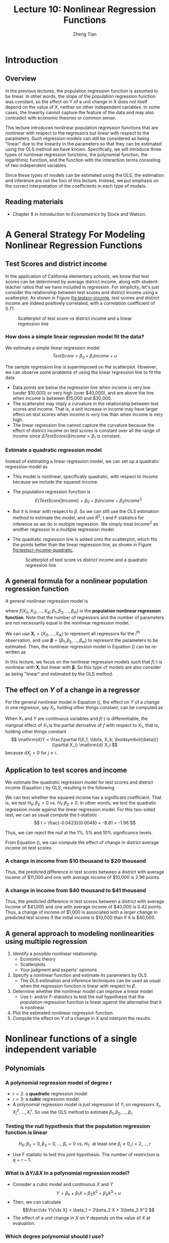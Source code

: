 #+TITLE: Lecture 10: Nonlinear Regression Functions
#+AUTHOR: Zheng Tian
#+DATE:
#+OPTIONS: toc:nil H:3 num:2 tex:t todo:nil <:nil ^:{}
#+PROPERTY: header-args:R  :session my-r-session
#+LATEX_CLASS: article
#+LATEX_CLASS_OPTIONS: [a4paper,11pt]
#+LATEX_HEADER: \usepackage[margin=1.2in]{geometry}
#+LATEX_HEADER: \usepackage{setspace}
#+LATEX_HEADER: \onehalfspacing
#+LATEX_HEADER: \usepackage{parskip}
#+LATEX_HEADER: \usepackage{amsthm}
#+LATEX_HEADER: \usepackage{amsmath}
#+LATEX_HEADER: \usepackage{mathtools}
#+LATEX_HEADER: \usepackage{hyperref}
#+LATEX_HEADER: \usepackage{graphicx}
#+LATEX_HEADER: \usepackage{tabularx}
#+LATEX_HEADER: \usepackage{booktabs}
#+LATEX_HEADER: \usepackage{color}
#+LATEX_HEADER: \usepackage{caption}
#+LATEX_HEADER: \usepackage{subcaption}
#+LATEX_HEADER: \hypersetup{colorlinks,citecolor=black,filecolor=black,linkcolor=black,urlcolor=black}
#+LATEX_HEADER: \newtheorem{mydef}{Definition}
#+LATEX_HEADER: \newtheorem{mythm}{Theorem}
#+LATEX_HEADER: \newcommand{\dx}{\mathrm{d}}
#+LATEX_HEADER: \newcommand{\var}{\mathrm{Var}}
#+LATEX_HEADER: \newcommand{\cov}{\mathrm{Cov}}
#+LATEX_HEADER: \newcommand{\corr}{\mathrm{Corr}}
#+LATEX_HEADER: \newcommand{\pr}{\mathrm{Pr}}
#+LATEX_HEADER: \newcommand{\rarrowd}[1]{\xrightarrow{\text{ \textit #1 }}}
#+LATEX_HEADER: \DeclareMathOperator*{\plim}{plim}
#+LATEX_HEADER: \newcommand{\plimn}{\plim_{n \rightarrow \infty}}

* Introduction
** Overview
In the previous lectures, the population regression function is
assumed to be linear. In other words, the slope of the population
regression function was constant, so the effect on Y of a unit change
in X does not itself depend on the value of X, neither on other
independent variables. In some cases, the linearity cannot capture the
feature of the data and may also contradict with economic theories or
common sense.

This lecture introduces nonlinear population regression
functions that are nonlinear with respect to
the regressors but linear with respect to the parameters. Such
regression models can still be considered as being "linear" due to the
linearity in the parameters so that they can be estimated using the
OLS method we have known. Specifically, we will introduce three types
of nonlinear regression functions, the polynomial function, the
logarithmic function, and the function with the interaction terms
consisting of two independent variables.

Since these types of models can be estimated using the OLS, the
estimation and inference are not the foci of this lecture. Instead, we
put emphasis on the correct interpretation of the coefficients in each
type of models.

** Reading materials
- Chapter 8 in /Introduction to Econometrics/ by Stock and Watson.


* A General Strategy For Modeling Nonlinear Regression Functions

** Test Scores and district income

In the application of California elementary schools, we know that test
scores can be determined by average district income, along with
student-teacher ratios that we have included in regression. For
simplicity, let's just consider the relationship between test scores
and district income using a scatterplot. As shown in Figure
[[fig:testscr-income]], test scores and district income are indeed
positively correlated, with a correlation coefficient of 0.71.

#+ATTR_LATEX: :width 0.75\textwidth
#+NAME: fig:testscr-income
#+CAPTION: Scatterplot of test score vs district income and a linear regression line
[[file:img/fig-8-2.png]]

*** How does a simple linear regression model fit the data?

We estimate a simple linear regression model
\[TestScore = \beta_0 + \beta_1 Income + u\]

The sample regression line is superimposed on the
scatterplot. However, we can observe some problems of using the linear
regression line to fit the data

- Data points are below the regression line when income is very
  low (under $10,000) or very high (over $40,000), and are above the
  line when income is between $15,000 and $30,000.
- The scatterplot may imply a curvature in the relationship between
  test scores and income. That is, a unit increase in income may have
  larger effect on test scores when income is very low than when
  income is very high.
- The linear regression line cannot capture the curvature because the
  effect of district income on test scores is constant over all the
  range of income since $\Delta TestScore / \Delta Income = \beta_1$
  is constant.

*** Estimate a quadratic regression model

Instead of estimating a linear regression model, we can set up a
quadratic regression model as
\begin{equation}
\label{eq:quadratic-testscore}
TestScore = \beta_0 + \beta_1 Income + \beta_2 Income^2 + u
\end{equation}
 
- This model is nonlinear, specifically quadratic, with respect to
  $Income$ because we include the squared income.
- The population regression function is
  \[E(TestScore | Income) = \beta_0 + \beta_1 Income + \beta_2 Income^2\]
- But it is linear with respect to $\beta$. So we can still use the
  OLS estimation method to estimate the model, and use $R^2$, t and F
  statistics for inference as we do in multiple regression. We simply
  treat $Income^2$ as another regressor in a multiple regression model.
- The quadratic regression line is added onto the scatterplot, which
  fits the points better than the linear regression line, as shown in
  Figure [[fig:testscr-income-quadratic]].

  #+ATTR_LATEX: :width 0.75\textwidth
  #+NAME: fig:testscr-income-quadratic
  #+CAPTION: Scatterplot of test score vs district income and a quadratic regression line
  [[file:img/fig-8-3.png]]


** A general formula for a nonlinear population regression function

A general nonlinear regression model is
\begin{equation}
\label{eq:nl-general}
Y_i = f(X_{i1}, X_{i2}, \ldots, X_{ik}; \beta_1, \beta_2, \ldots, \beta_m) + u_i
\end{equation}
 
where $f(X_{i1}, X_{i2}, \ldots, X_{ik}; \beta_1, \beta_2, \ldots,
\beta_m)$ is the *population nonlinear regression function*. Note that
the number of regressors and the number of parameters are not
necessarily equal in the nonlinear regression model.

We can use $\mathbf{X}_i = (X_{i1}, \ldots, X_{ik})$ to represent all
regressors for the i^{th} observation, and use
$\boldsymbol{\beta}=(\beta_1, \beta_2, \ldots, \beta_m)$ to represent
the parameters to be estimated. Then, the nonlinear regression model
in Equation (\ref{eq:nl-general}) can be re-written as
 
\begin{equation}
\label{eq:nl-general-mat}
Y_i = f(\mathbf{X}_i; \boldsymbol{\beta}) + u_i
\end{equation}
 
In this lecture, we focus on the nonlinear regression models
such that $f(\cdot)$ is nonlinear with $\mathbf{X}_i$ but linear with
$\boldsymbol{\beta}$. So this type of models are also consider as
being "linear" and estimated by the OLS method.


** The effect on $Y$ of a change in a regressor

For the general nonlinear model in Equation (\ref{eq:nl-general}), the
effect on $Y$ of a change in one regressor, say $X_1$, holding other
things constant, can be computed as
\begin{equation}
\label{eq:nl-gen-effect}
\Delta Y = f(X_1 + \Delta X_1, X_2, \ldots, X_k; \boldsymbol{\beta}) - f(X_1, X_2, \ldots, X_k; \boldsymbol{\beta})
\end{equation}
When $X_1$ and $Y$ are continuous variables and $f(\cdot)$ is
differentiable, the marginal effect of $X_1$ is the partial derivative
of $f$ with respect to $X_1$, that is, holding other things constant
\[ \mathrm{d}Y = \frac{\partial f(X_1, \ldots, X_k;
\boldsymbol{\beta})}{\partial X_i} \mathrm{d} X_i \]
because $\mathrm{d}X_j = 0$ for $j \neq i$. 

 
** Application to test scores and income

We estimate the quadratic regression model for test scores and
district income (Equation \ref{eq:quadratic-testscore}) by OLS,
resulting in the following
\begin{equation}
\label{eq:tsr-income2}
\widehat{TestScore} = \underset{\displaystyle (2.9)}{607.3} +
\underset{\displaystyle (0.27)}{3.85}Income - \underset{\displaystyle (0.0048)}{0.0423}Income^2,\, \bar{R}^2 = 0.554
\end{equation}

We can test whether the squared income has a significant
coefficient. That is, we test $H_0:\, \beta_2 = 0 \text{ vs. } H_1:\,
\beta_2 \neq 0$. In other words, we test the quadratic regression mode
against the linear regression model. For this two-sided test, we can
as usual compute the t-statistic
\[ t = \frac{-0.0423}{0.0048} = -8.81 > -1.96 \]
 
Thus, we can reject the null at the 1%, 5% and 10% significance levels.

From Equation (\ref{eq:tsr-income2}), we can compute the effect of
change in district average income on test scores.

*** A change in income from $10 thousand to $20 thousand
\begin{equation*}
\begin{split}
\Delta \hat{Y} &= \hat{\beta}_0 + \hat{\beta}_1 \times 11 + \hat{\beta}_2 \times 11^2 - (\hat{\beta}_0 + \hat{\beta}_1 \times 10 + \hat{\beta}_2 \times 10^2) \\
&= \hat{\beta}_1 (11 - 10) + \hat{\beta}_2(11^2 - 10^2) \\
& = 3.85 - 0.0423 \times 21 = 2.96
\end{split}
\end{equation*}
Thus, the predicted difference in test scores between a district with
average income of $11,000 and one with average income of $10,000 is
2.96 points.

*** A change in income from $40 thousand to $41 thousand
\begin{equation*}
\begin{split}
\Delta \hat{Y} &= \hat{\beta}_0 + \hat{\beta}_1 \times 41 + \hat{\beta}_2 \times 41^2 - (\hat{\beta}_0 + \hat{\beta}_1 \times 40 + \hat{\beta}_2 \times 40^2) \\
&= \hat{\beta}_1 (41 - 40) + \hat{\beta}_2(41^2 - 40^2) \\
& = 3.85 - 0.0423 \times 81 = 0.42
\end{split}
\end{equation*}
Thus, the predicted difference in test scores between a district with
average income of $41,000 and one with average income of $40,000 is
0.42 points. Thus, a change of income of $1,000 is associated with a
larger change in predicted test scores if the initial income is
$10,000 than if it is $40,000.


** A general approach to modeling nonlinearities using multiple regression
1. Identify a possible nonlinear relationship.
   - Economic theory
   - Scatterplots
   - Your judgment and experts' opinions
2. Specify a nonlinear function and estimate its parameters by OLS.
   - The OLS estimation and inference techniques can be used as usual
     when the regression function is linear with respect to $\beta$.
3. Determine whether the nonlinear model can improve a linear model
   - Use t- and/or F-statistics to test the null hypothesis that the
     population regression function is linear against the alternative
     that it is nonlinear.
4. Plot the estimated nonlinear regression function.
5. Compute the effect on /Y/ of a change in /X/ and interpret the
   results.


* Nonlinear functions of a single independent variable
** Polynomials
*** A polynomial regression model of degree r
\begin{equation}
\label{eq:poly-r}
Y_i = \beta_0 + \beta_1 X_i + \beta_2 X_i^2 + \cdots + \beta_r X_i^r + u_i
\end{equation}
- $r = 2$: a *quadratic* regression model
- $r = 3$: a *cubic* regression model
- A polynomial regression model is just regression of $Y_i$ on
  regressors $X_i, X_i^2, \ldots, X_i^r$. So use the OLS method to
  estimate $\beta_1, \beta_2, \ldots, \beta_r$.

*** Testing the null hypothesis that the population regression function is linear
\[ H_0:\, \beta_2 = 0, \beta_3 = 0, ..., \beta_r = 0 \text{ vs. }
H_1:\, \text{ at least one } \beta_j \neq 0, j = 2, \ldots, r \]
- Use F statistic to test this joint hypothesis. The number of
  restriction is $q = r-1$.


*** What is $\Delta Y / \Delta X$ in a polynomial regression model?

- Consider a cubic model and continuous $X$ and $Y$
  \[Y = \beta_0 + \beta_1 X + \beta_2 X^2 + \beta_3 X^3 + u\]
- Then, we can calculate
  \[\frac{\dx Y}{\dx X} = \beta_1 + 2\beta_2 X + 3\beta_3 X^2 \]
- The effect of a unit change in $X$ on $Y$ depends on the value of
  $X$ at evaluation. 

*** Which degree polynomial should I use?
- Balance a trade-off between flexibility and statistical precision.
  - Flexibility. Relate Y to X in more complicated way than simple
    linear regression.
  - Statistical precision. $X, X^2, X^3, \ldots$ are correlate so
    that there is the problem of imperfect multicollinearity.
- Follow a sequential hypothesis testing procedure
  1) Pick a maximum value of $r$ and estimate the polynomial
     regression for that $r$.
  2) Use the t-statistic to test the hypothesis that the coefficient
     on $X^r$ is zero. If you reject this hypothesis, then $X^r$
     belongs in the regression, so use the polynomial of degree $r$.
  3) If you do not reject $\beta_j = 0$ in step 2, eliminate $X^r$
     from the regression and estimate a polynomial regression of
     degree $r-1$. Test whether the coefficient on $X^{r-1}$ is
     zero. If you reject, use the polynomial of degree $r-1$.
  4) If you do not reject $\beta_{r-1} = 0$ in step 3, continue this
     procedure until the coefficient on the highest power in your
     polynomial is statistically significant.
- Quite often, we use a maximum degree of 2, 3, or 4.

*** Application to district income and test scores
We estimate a cubic regression model relating test scores to district
income as follows
\begin{equation*}
\widehat{TestScore} = \underset{\displaystyle (5.1)}{600.1} 
                    + \underset{\displaystyle (0.71)}{5.02} Income
                    - \underset{\displaystyle (0.029)}{0.096} Income^2 
                    + \underset{\displaystyle (0.00035)}{0.00069} Income^3, \hat{R}^2 = 0.555 
\end{equation*}
 
- Test whether it is a cubic model. We can test the null $H_0: \beta_3
  = 0$ using the t-statistic, which is 1.97 so that we can reject the
  null at the 5% level but fail to reject the null at the 1% level.
- Test whether it is a nonlinear model. In this case, we test the null
  $H_0: \beta_2 = \beta_3 = 0$ using the F-statistic, which is 37.7
  with the p-value less than 0.01% so that we reject the null at the
  1% level.
- Interpretation of coefficients. The coefficients in polynomial
  regressions do not have a simple interpretation. The best way to
  interpret is to plot the estimated regression function and calculate
  the estimated effect on Y associated with a change in X for one or
  more values of X.


** Logarithms
*** A natural logarithmic function $y = \ln(x)$
- Properties of $\ln(x)$
  \begin{gather*}
  \ln(1/x) = -\ln(x),\, \ln(ax) = \ln(a) + \ln(x) \\
  \ln(x/a) = \ln(x) - \ln(a),\, \text{ and } \ln(x^a) = a\ln(x)
  \end{gather*}

- The derivative of $\ln(x)$ is
  \[ \frac{\dx \ln(x)}{\dx x} = \lim_{\Delta x \rightarrow 0}
  \frac{\ln(x + \Delta x) - \ln(x)}{\Delta x} = \frac{1}{x}\,\text{.} \]
  It follows that $\dx \ln(x) = \dx x / x$, representing the percentage
  change in $x$.

- We can also denote the "percentage-change" form using the $\Delta$
  operator, that is,
  \[ \ln(x + \Delta x) - \ln(x) \approx \frac{\Delta x}{x} \text{ when
  } \Delta x \text{ is small.} \]

  We can reach the above equation by the Taylor expansion of $\ln(x +
  \Delta x)$ at $x$, which is
  \begin{align*}
  \ln(x + \Delta x) &= \ln(x) + \frac{\dx \ln(x)}{\dx} (x + \Delta x - x) + \frac{1}{2!}\frac{\dx^2 \ln(x)}{\dx x^2}(x + \Delta x - x)^2 + \cdots \\
  &= \ln(x) + \frac{\Delta x}{x} -\frac{\Delta x^2}{2x^2} + \cdots
  \end{align*}
  When $\Delta x$ is very small, we can omit the terms with $\Delta
  x^2, \Delta x^3$, etc. Thus, we have $\ln(x + \Delta x) - \ln(x)
  \approx \frac{\Delta x}{x}$ when $\Delta x$ is small.

*** The three logarithmic regression models
There are three types of logarithmic regression models. Differences in
logarithmic transformation of $X$ and/or $Y$ lead to differences in
interpretation of the coefficient.

**** *Case I: linear-log model*

In this case $X$ is in logarithms, $Y$ is not.
\begin{equation}
\label{eq:linear-log}
Y_i = \beta_0 + \beta_1 \ln(X_i) + u_i, i = 1, \ldots, n
\end{equation}
In the linear-log model, a 1% change in $X$ is associated with a
change in $Y$ of 0.01\beta_{1} because
\[ \Delta Y = \beta_1 \ln(X + \Delta X) - \beta_1 \ln(X) \approx
\beta_1 \frac{\Delta X}{X} \]
If $X$ changes by 1%, then $\Delta X/X = 0.01$ and $\Delta Y =
0.01\beta_1$. Using the derivative of $ln(x)$, we can easily see that
$\beta_1 = \dx Y/\dx \ln(X) = \dx Y / (\dx X/X)$.

/e.g./ Suppose that we have the estimated model as
\[\widehat{TestScore} = 557.8 + 36.42\ln(Income)\]
Then it implies that 1% increase in average district income results in an
increase in test scores by $0.01 \times 36.42 = 0.36$ point.

#+NAME: fig:fig-8-5
#+CAPTION: The linear-log and cubic regression function
#+ATTR_LATEX: :width 0.65\textwidth
[[file:img/fig-8-5.png]]

**** *Case II: log-linear model*

In this case $Y$ is in logarithms, $X$
is not.
\begin{equation}
\label{eq:log-linear}
\ln(Y_i) = \beta_0 + \beta_1 X_i + u_i
\end{equation}
In the log-linear model, a one-unit change in $X$ is associated
with a $100 \times \beta_1\%$ change in $Y$ because
\begin{equation*}
\frac{\Delta Y}{Y} \approx \ln(Y + \Delta Y) - \ln(Y) = \beta_1 \Delta X
\end{equation*}
If $\Delta X = 1$, then $\Delta Y / Y = \beta_1$. Expressed in
percentage, we say that $Y$ change by $100\beta_1\%$. With the
derivative, $\beta_1 = \dx \ln(Y) / \dx X = (\dx Y/Y) / X$.

/e.g./ In a regression of earnings on age, we have the estimated
model as
\[ \widehat{\ln(Earnings)} = 2.805 + 0.0087Age \]
So in this regression, earnings are predicted to increase by
0.87% for each additional year of age.

**** *Case III: log-log model*

In this case both $X$ and $Y$ are in
logarithms.
\begin{equation}
\label{eq:log-log}
\ln(Y_i) = \beta_0 + \beta_1 \ln(X_i) + u_i
\end{equation}
In the log-log model, 1% change in $X$ is associated with a
\beta_1% change in $Y$ because
\[ \frac{\Delta Y}{Y} \approx \ln(Y + \Delta Y) - \ln(Y) =
\beta_1 (\ln(X + \Delta X) - \ln(X)) \approx \beta_1 \frac{\Delta
X}{X} \]
Thus, \beta_{1} is the elasticity of $Y$ with respect to $X$, that
is
\[ \beta_1 = \frac{100 \times (\Delta Y / Y)}{100\times (\Delta X
/ X)} =\frac{\text{percentage change in } Y}{\text{percentage
change in } X}.\]
With the derivative, $\beta_1 = \dx \ln(Y) / \dx \ln(X) = (\dx Y/Y) /
(\dx X/X)$.

/e.g./ The log-log model of the test score application is
estimated as
\[ \widehat{\ln(TestScore)} = 6.336 + 0.0544 \ln(Income) \]
This implies that a 1% increase in income corresponds to a
0.0544% increase in test scores.

#+ATTR_LATEX: :width 0.65\textwidth
#+NAME: fig:fig-8-6
#+CAPTION: The log-linear and log-log regression functions
[[file:img/fig-8-6.png]]

#+CAPTION: Interpretation $\beta_1$ in three logarithmic specifications
#+ATTR_LATEX: :align lp{4.5cm}p{8.5cm}
| Case | Regression specification                | Interpretation of $\beta_1$                                                                                           |
|------+-----------------------------------------+-----------------------------------------------------------------------------------------------------------------------|
| I    | $Y = \beta_0 + \beta_1 \ln(X) + u$      | A 1% change in X is associated with a change in Y of $0.01\beta_{1}$                                                  |
| II   | $\ln(Y) = \beta_0 + \beta_1 X + u$      | A change in X by one unit is associated with a $100\beta_1\%$ change in Y                                             |
| III  | $\ln(Y) = \beta_0 + \beta_1 \ln(X) + u$ | A 1% change in X is associated with a $\beta_{1}\%$ change in Y, so $\beta_1$ is the elasticity of Y with respect to X |


* TODO COMMENT Interactions between independent variables
** Interactions between two binary variables
*** The regression model with interaction between two binary variables
Consider the population regression of earnings ($Y_i$, where $Y_i
= Earnings_i$) against two binary variables: whether a worker has
a college degree ($D_i$, where $D_{1i} = 1$ if the i^{th} person
graduated from college) and the worker's gender ($D_{2i}$, where
$D_{2i} = 1$ if the i^{th} person is female).

Then the population regression model with an interaction term of
two binary variables is
\begin{equation}
\label{eq:interact-dd}
Y_i = \beta_0 + \beta_1 D_{1i} + \beta_2 D_{2i} + \beta_3 (D_{1i} \times D_{2i}) + u_i
\end{equation}
in which $D_{1i} \times D_{2i}$ is the *interaction term*.

*** The method of interpreting coefficients in regressions with interacted binary variables
We can follow the following general rule for interpreting coefficients in Equation
(\ref{eq:interact-dd}):
#+BEGIN_QUOTE
First compute the expected values of $Y$ for each possible case
described by the set of binary variables. Next compare these expected
values. Each coefficient can then be expressed either as an expected
value or as the difference between two or more expected values.
#+END_QUOTE

**** *Compute the expected values of $Y$ for each possible combinations of $D_1$ and $D_2$*

- Case 1 :: $E(Y_i | D_{1i} = 0, D_{2i} = 0) = \beta_0$: the average
            income of male non-college graduates is $\beta_0$.
- Case 2 :: $E(Y_i | D_{1i} = 1, D_{2i} = 0) = \beta_0 + \beta_1$: the
            average income male college graduates is $\beta_0 +
            \beta_1$.
- Case 3 :: $E(Y_i | D_{1i} = 0, D_{2i} = 1) = \beta_0 + \beta_2$: the
            average income of female non-college graduates is
            $\beta_0 + \beta_2$.
- Case 4 :: $E(Y_i | D_{1i} = 1, D_{2i} = 1) = \beta_0 + \beta_1 +
            \beta_2 + \beta_3$: the average income of female college
            graduates is $\beta_0 + \beta_1 + \beta_2 + \beta_3$.

**** *Compute the difference between a pair of cases*

- Case 1 vs. Case 2 :: $E(Y_i | D_{1i} = 1, D_{2i} = 0) - E(Y_i |
     D_{1i} = 0, D_{2i} = 0) = \beta_1$. Thus, the average income
     difference between college graduates and non-college graduates among
     male workers is \beta_1.
- Case 1 vs. Case 3 :: $E(Y_i | D_{1i} = 0, D_{2i} = 1) - E(Y_i |
     D_{1i} = 0, D_{2i} = 0) = \beta_2$. Thus, the average income
     difference between female and male workers who are not college
     graduates is $\beta_2$.
- Case 1 vs. Case 4 :: $E(Y_i | D_{1i} = 1, D_{2i} = 1) - E(Y_i |
     D_{1i} = 0, D_{2i} = 0) = \beta_1 + \beta_2 + \beta_3$. Thus, The
     average income difference between female college graduates and
     male non-college graduates is $\beta_1 + \beta_2 + \beta_3$.
- Case 2 vs. Case 3 :: $E(Y_i | D_{1i} = 0, D_{2i} = 1) - E(Y_i |
     D_{1i} = 1, D_{2i} = 0) = \beta_2 - \beta_1$. Thus, the average
     income difference between female non-college graduates and male
     college graduates is $\beta_2 - \beta_1$.
- Case 2 vs. Case 4 :: $E(Y_i | D_{1i} = 1, D_{2i} = 1) - E(Y_i |
     D_{1i} = 1, D_{2i} = 0) = \beta_2 + \beta_3$. Thus, the average
     income difference between female college graduates and male
     college graduates is $\beta_2 + \beta_3$.
- Case 3 vs. Case 4 ::  $E(Y_i | D_{1i} = 1, D_{2i} = 1) - E(Y_i |
     D_{1i} = 0, D_{2i} = 1) = \beta_1 + \beta_3$. Thus, the average
     income difference between female college graduates and female
     non-college graduates is $\beta_1 + \beta_3$.

We can use t-statistic or F-statistic to test whether the differences
between different cases are statistically significant. For example, if
we want to test whether the average income of male college graduates
differs from that of male non-college graduates, the null hypothesis
is $H_0: \beta_2 = 0 \text{ vs. } H_1: \beta_2 \neq 0$. Then, we can
use a t-statistic for this test. In another case, if we want to test
whether the average income of female college graduates differs from that
of female non-college graduates, the null hypothesis is $H_0:
\beta_1 + \beta_3 = 0 \text{ vs. } H_1: \beta_1 + \beta_3 \neq
0$. Then, we need to use an F-statistic for this test.

** Interactions between a continuous and a binary variable
Consider the population regression of earnings ($Y_i$) against one
continuous variable, individual's years of work experience ($X_i$),
and one binary variable, whether the worker has a college degree
($D_i$, where $D_i=1$ if the i^{th} person is a college graduate).

As shown in Figure [[fig:fig-8-8]], the population regression line relating $Y$ and
$X$ depends on $D$ in three different ways.

#+NAME: fig:fig-8-8
#+CAPTION: Regression Functions Using Binary and Continuous Variables
#+ATTR_LATEX: :width 0.95\textwidth
[[file:img/fig-8-8.png]]

*** Different intercept, same slope.
As shown in Figure [[fig:fig-8-8]] (a), the corresponding population
regression model is
\begin{equation}
\label{eq:interact-dx-a}
Y_i = \beta_0 + \beta_1 X_i + \beta_2 D_i + u_i
\end{equation}

- From Equation (\ref{eq:interact-dx-a}), we have the population
  regression functions as $E(Y_i | D_i = 1) =
  \beta_0 + \beta_1 X_i + \beta_2$ and $E(Y_i | D_i
  = 0) = \beta_0 + \beta_1 X_i$. Thus, $E(Y_i | D_i = 1) - E(Y_i | D_i
  = 0) = \beta_2$.
- The average initial salary of college graduates is higher than
  non-college graduates by $\beta_2$, and this gap persists at the same
  magnitude regardless of how many years a worker has been working.

*** Different intercepts and different slopes.
As shown in Figure [[fig:fig-8-8]] (b), to allow for different slopes, we
need to add an interaction term to Equation (\ref{eq:interact-dx-a})
as follows:
\begin{equation}
\label{eq:interact-dx-b}
Y_i = \beta_0 + \beta_1 X_i + \beta_2 D_i + \beta_3 (X_i \times D_i) + u_i
\end{equation}

- The population regression functions for the two cases are
  $E(Y_i|D_i=1) = (\beta_0+\beta_2) + (\beta_1 + \beta_3) X_i$ and
  $E(Y_i|D_i=0) = \beta_0 + \beta_1 X_i$. Thus, $\beta_2$ is the
  difference in intercepts and $\beta_3$ is the difference in slopes.
- The average initial salary of college graduates is higher than
  non-college graduates by $\beta_2$, and this gap will widen (or
  narrow) depending on the effect of the years of work experience on
  earnings.

*** Different intercepts and same intercept.
As shown in Figure [[fig:fig-8-8]] (c), there is no difference in the
intercept between the two regression line, but they have different
slopes. The corresponding regression model is
\begin{equation}
\label{eq:interact-dx-c}
Y_i = \beta_0 + \beta_1 X_i + \beta_2 (X_i \times D_i) + u_i
\end{equation}

** Interactions between two continuous variables
Now we consider the regression of earnings against two continuous
variables, one for the years of work experience ($X_1$) and another
for the years of schooling ($X_2$). The interaction term $X_{1i}
\times X_{2i}$ can be included to account for (1) the effect of
working experience on earnings, depending on the years of schooling,
and (2) conversely, the effect of the years of schooling on earnings,
depending on working experience.

The regression model with the interaction between $X_1$ and $X_2$ is
\begin{equation}
\label{eq:interact-xx}
Y_i = \beta_0 + \beta_1 X_{1i} + \beta_2 X_{2i} + \beta_3 (X_{1i} \times X_{2i}) + u_i
\end{equation}

- The effect of a change in $X_1$, holding $X_2$ constant, is
  \[ \frac{\partial Y}{\partial X_1} = \beta_1 + \beta_3 X_2 \text{ for
  continuous variables} \]
  or generally,
  \[ \frac{\Delta Y}{\Delta X_1} = \beta_1 + \beta_3 X_2 \]
- Similarly, the effect of a change in $X_2$, holding $X_1$ constant, is
  \[ \frac{\Delta Y}{\Delta X_2} = \beta_1 + \beta_3 X_1 \]

* TODO COMMENT Regression Functions That Are Nonlinear in the Parameters
All the regression models that we have discussed in this lecture are
nonlinear in the regressors but linear in parameters so that we can
still treat them as linear regression models and estimate using the
OLS. However, there exist regression models that are nonlinear in
parameters. For these models, we can either transform them to the
"linear" type of models or estimate using the *nonlinear least
squares* (NLS) estimators.

** Transform a nonlinear model to a linear one
Suppose we have a nonlinear regression model as follows
\begin{equation}
\label{eq:nls-xaxb}
Y_i =  \alpha X_{1i}^{\beta_1}X_{2i}^{\beta_2}\cdots X_{ki}^{\beta_k}e^{u_i}
\end{equation}
which is nonlinear in both $X$ and $\beta$. The Cobb-Douglas utility
(or production) function takes the form as in Equation
(\ref{eq:nls-xaxb}).

Although Equation (\ref{eq:nls-xaxb}) is nonlinear in $\beta$, we can
easily transform it to be linear in $\beta$ by taking the natural
logarithmic function on both sides of the equation, yielding the
following equation:
\begin{equation}
\label{eq:nls-linear-xaxb}
\ln(Y_i) = \ln(\alpha) + \beta_1 \ln(X_{1i}) + \beta_2 \ln(X_{2i}) + \cdots + \beta_k \ln(X_{ki}) + u_i
\end{equation}
Let $\beta_0 = \ln(\alpha)$. Equation (\ref{eq:nls-xaxb}) becomes a
log-log regression model, which is linear in all parameters and can be
estimated using the OLS. $\beta_i$ for $i=1, 2, \ldots, k$ are the
elasticities of $Y$ with respect to $X_i$.

** Nonlinear models that cannot be linearized
There are nonlinear models that cannot be linearized by any
transformation. We introduce two examples.

*** Logistic curve

Sometimes we may have a dependent variable taking values between 0 and
1, such as the fraction of students who get the test scores lower than
70. The linear regression model generally cannot guarantee the
predicted dependent variable to be bounded between 0 and 1. For this
reason, we can use the logistic function to set up a nonlinear
regression function.

The logistic regression model with k regressors is
\begin{equation}
\label{eq:logistic}
Y_i = \frac{1}{1 + \exp(\beta_0 + \beta_1 X_{1i} + \cdots \beta_k X_{ki})} + u_i
\end{equation}

The logistic function with a single $X$ is graphed in Figure [[fig:fig-8-12]](a). The
logistic function has an elongated "S" shape.
 - For small values of $X$, the value of the function is nearly 0 and
   the shape is flat.
 - For large values of $X$, the function approaches 1 and the slope is
   flat again.

*** Negative exponential growth function

Sometimes the effect of $X$ on $Y$ must be positive and the effect is
bounded by a upper bound. For this case, we can use a negative
exponential growth function to set up a regression model as follows
\begin{equation}
\label{eq:neg-exp}
Y_i = \beta_0 [1-\exp(-\beta_1(X_i - \beta_2))] + u_i
\end{equation}

The negative exponential growth function is graphed in Figure
[[fig:fig-8-12]](b), which has the desired properties:
- The slope is positive for all values of $X$.
- The slope is greatest at low values of $X$ and decreases as $X$
  increases.
- There is an upper bound, that is, a limit of $Y$ as $X$ goes to
  infinity, $\beta_0$.

#+CAPTION: The logistic and negative exponential growth functions
#+ATTR_LATEX: :textwidth 0.9\textwidth
#+NAME: fig:fig-8-12
[[file:img/fig-8-12.png]]

*** The nonlinear least squares estimators
For a nonlinear regression function
\[ Y_i = f(X_1, \ldots, X_k; \beta_1, \ldots, \beta_m) + u_i \]
which is nonlinear in both $X$ and $\beta$, we can obtain the
estimated parameters by *nonlinear least squares* (NLS) estimation. The
essential idea of NLS is the same as OLS, which is to minimize the sum
of squared prediction mistakes. That is
\begin{equation*}
\operatorname*{min}_{b_1, \ldots, b_m}\: S(b_1, \ldots, b_m) = \sum_{i=1}^n \left[ Y_i - f(X_1, \ldots, X_k; b_1, \ldots, b_m) \right]^2
\end{equation*}
The solution to this minimization problem is the nonlinear least
squares estimators.

* TODO COMMENT Nonlinear effects on test scores of the student-teacher ratio
We apply the nonlinear regression models to examine the effect of
the student-teacher ratios on test scores in California elementary
school districts.

Let's read *[[file:~/MyGit/Teaching/201603_IntroEconometrics/lecturenotes/r_tutorials/replicate_ch8.pdf][The R tutorial for nonlinear least squares]]*.

The goal is to reproduce Table 8.3 and Figures 8.10 and 8.11. in the
textbook.

